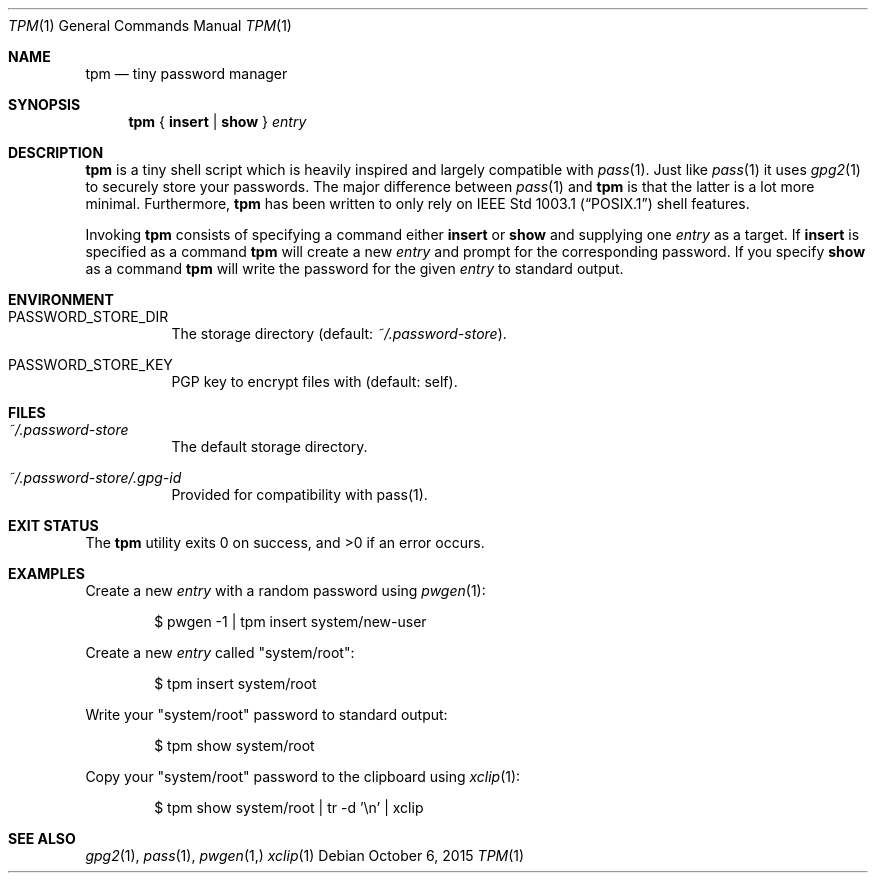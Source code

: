 .Dd October 6, 2015
.Dt TPM 1
.Os
.Sh NAME
.Nm tpm
.Nd tiny password manager
.Sh SYNOPSIS
.Nm
{
.Cm insert
|
.Cm show
}
.Ar entry
.Sh DESCRIPTION
.Nm
is a tiny shell script which is heavily inspired and largely compatible with
.Xr pass 1 .
Just like
.Xr pass 1 it uses
.Xr gpg2 1 to securely store your passwords.
The major difference between
.Xr pass 1 and
.Nm
is that the latter is a lot more minimal. Furthermore,
.Nm
has been written to only rely on
.St -p1003.1
shell features.
.Pp
Invoking
.Nm
consists of specifying a command either
.Cm insert
or
.Cm show
and supplying one
.Ar entry
as a target.
If
.Cm insert
is specified as a command
.Nm tpm
will create a new
.Ar entry
and prompt for the corresponding password.
If you specify
.Cm show
as a command
.Nm
will write the password for the given
.Ar entry
to standard output.
.Sh ENVIRONMENT
.Bl -tag -width Ds
.It Ev PASSWORD_STORE_DIR
The storage directory
.Pq default: Pa ~/.password-store .
.It Ev PASSWORD_STORE_KEY
PGP key to encrypt files with
.Pq default: self .
.El
.Sh FILES
.Bl -tag -width Ds
.It Pa ~/.password-store
The default storage directory.
.It Pa ~/.password-store/.gpg-id
Provided for compatibility with pass(1).
.El
.Sh EXIT STATUS
.Ex -std
.Sh EXAMPLES
Create a new
.Ar entry
with a random password using
.Xr pwgen 1 :
.Bd -literal -offset indent
$ pwgen -1 | tpm insert system/new-user
.Ed
.Pp
Create a new
.Ar entry
called
.Qq system/root :
.Bd -literal -offset indent
$ tpm insert system/root
.Ed
.Pp
Write your
.Qq system/root
password to standard output:
.Bd -literal -offset indent
$ tpm show system/root
.Ed
.Pp
Copy your
.Qq system/root
password to the clipboard using
.Xr xclip 1 :
.Bd -literal -offset indent
$ tpm show system/root | tr -d '\en' | xclip
.Ed
.Sh SEE ALSO
.Xr gpg2 1 ,
.Xr pass 1 ,
.Xr pwgen 1,
.Xr xclip 1
